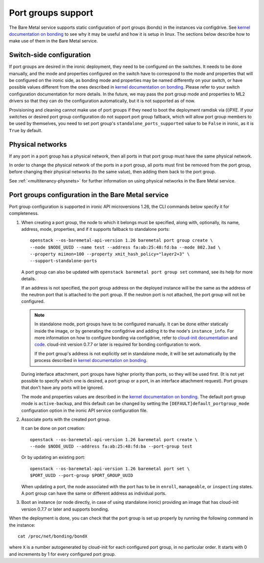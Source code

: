 ===================
Port groups support
===================

The Bare Metal service supports static configuration of port groups (bonds) in
the instances via configdrive. See `kernel documentation on bonding`_ to see
why it may be useful and how it is setup in linux. The sections below describe
how to make use of them in the Bare Metal service.

Switch-side configuration
-------------------------

If port groups are desired in the ironic deployment, they need to be configured
on the switches. It needs to be done manually, and the mode and properties
configured on the switch have to correspond to the mode and properties that
will be configured on the ironic side, as bonding mode and properties may be
named differently on your switch, or have possible values different from the
ones described in `kernel documentation on bonding`_. Please refer to your
switch configuration documentation for more details. In the future, we may
pass the port group mode and properties to ML2 drivers so that they can do the
configuration automatically, but it is not supported as of now.

Provisioning and cleaning cannot make use of port groups if they need to boot
the deployment ramdisk via (i)PXE. If your switches or desired port group
configuration do not support port group fallback, which will allow port group
members to be used by themselves, you need to set port group's
``standalone_ports_supported`` value to be ``False`` in ironic, as it is
``True`` by default.

Physical networks
-----------------

If any port in a port group has a physical network, then all ports in
that port group must have the same physical network.

In order to change the physical network of the ports in a port group, all ports
must first be removed from the port group, before changing their physical
networks (to the same value), then adding them back to the port group.

See :ref:`<multitenancy-physnets>` for further information on using physical
networks in the Bare Metal service.

Port groups configuration in the Bare Metal service
---------------------------------------------------

Port group configuration is supported in ironic API microversions 1.26, the
CLI commands below specify it for completeness.

#. When creating a port group, the node to which it belongs must be specified,
   along with, optionally, its name, address, mode, properties, and if it
   supports fallback to standalone ports::

    openstack --os-baremetal-api-version 1.26 baremetal port group create \
    --node $NODE_UUID --name test --address fa:ab:25:48:fd:ba --mode 802.3ad \
    --property miimon=100 --property xmit_hash_policy="layer2+3" \
    --support-standalone-ports

   A port group can also be updated with ``openstack baremetal port group set``
   command, see its help for more details.

   If an address is not specified, the port group address on the deployed
   instance will be the same as the address of the neutron port that is
   attached to the port group. If the neutron port is not attached, the port
   group will not be configured.

   .. note::

      In standalone mode, port groups have to be configured manually. It can
      be done either statically inside the image, or by generating the
      configdrive and adding it to the node's ``instance_info``. For more
      information on how to configure bonding via configdrive, refer to
      `cloud-init documentation <https://cloudinit.readthedocs.io/en/latest/topics/datasources/configdrive.html#version-2>`_
      and `code <https://git.launchpad.net/cloud-init/tree/cloudinit>`_.
      cloud-init version 0.7.7 or later is required for bonding configuration
      to work.

      If the port group's address is not explicitly set in standalone mode, it
      will be set automatically by the process described in
      `kernel documentation on bonding`_.

   During interface attachment, port groups have higher priority than ports,
   so they will be used first. (It is not yet possible to specify which one is
   desired, a port group or a port, in an interface attachment request). Port
   groups that don't have any ports will be ignored.

   The mode and properties values are described in the
   `kernel documentation on bonding`_. The default port group mode is
   ``active-backup``, and this default can be changed by setting the
   ``[DEFAULT]default_portgroup_mode`` configuration option in the ironic API
   service configuration file.

#. Associate ports with the created port group.

   It can be done on port creation::

     openstack --os-baremetal-api-version 1.26 baremetal port create \
     --node $NODE_UUID --address fa:ab:25:48:fd:ba --port-group test

   Or by updating an existing port::

     openstack --os-baremetal-api-version 1.26 baremetal port set \
     $PORT_UUID --port-group $PORT_GROUP_UUID

   When updating a port, the node associated with the port has to be in
   ``enroll``, ``manageable``, or ``inspecting`` states. A port group can have
   the same or different address as individual ports.

#. Boot an instance (or node directly, in case of using standalone ironic)
   providing an image that has cloud-init version 0.7.7 or later and supports
   bonding.

When the deployment is done, you can check that the port group is set up
properly by running the following command in the instance::

  cat /proc/net/bonding/bondX

where ``X`` is a number autogenerated by cloud-init for each configured port
group, in no particular order. It starts with 0 and increments by 1 for every
configured port group.

.. _`kernel documentation on bonding`: https://www.kernel.org/doc/Documentation/networking/bonding.txt
